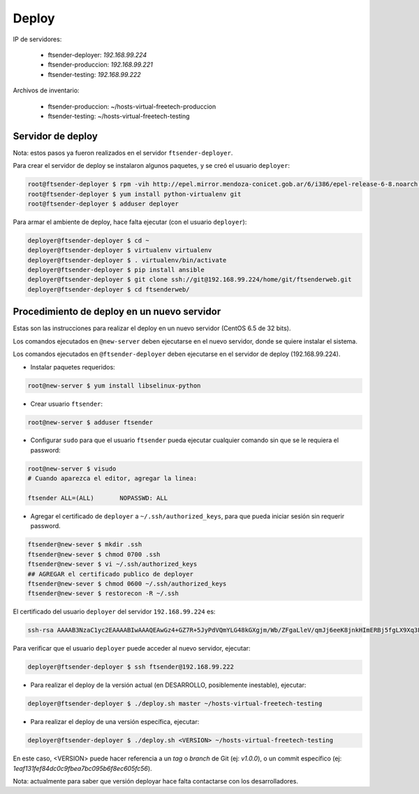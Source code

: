 Deploy
======

IP de servidores:

 * ftsender-deployer: *192.168.99.224*
 * ftsender-produccion: *192.168.99.221*
 * ftsender-testing: *192.168.99.222*

Archivos de inventario:

 * ftsender-produccion: ~/hosts-virtual-freetech-produccion
 * ftsender-testing: ~/hosts-virtual-freetech-testing

Servidor de deploy
------------------

Nota: estos pasos ya fueron realizados en el servidor ``ftsender-deployer``.

Para crear el servidor de deploy se instalaron algunos paquetes, y se creó el usuario ``deployer``:

.. code::

    root@ftsender-deployer $ rpm -vih http://epel.mirror.mendoza-conicet.gob.ar/6/i386/epel-release-6-8.noarch.rpm
    root@ftsender-deployer $ yum install python-virtualenv git
    root@ftsender-deployer $ adduser deployer

Para armar el ambiente de deploy, hace falta ejecutar (con el usuario ``deployer``):

.. code::

    deployer@ftsender-deployer $ cd ~
    deployer@ftsender-deployer $ virtualenv virtualenv
    deployer@ftsender-deployer $ . virtualenv/bin/activate
    deployer@ftsender-deployer $ pip install ansible
    deployer@ftsender-deployer $ git clone ssh://git@192.168.99.224/home/git/ftsenderweb.git
    deployer@ftsender-deployer $ cd ftsenderweb/


Procedimiento de deploy en un nuevo servidor
--------------------------------------------

Estas son las instrucciones para realizar el deploy en un nuevo servidor (CentOS 6.5 de 32 bits).

Los comandos ejecutados en ``@new-server`` deben ejecutarse en el nuevo servidor, donde se quiere instalar el sistema.

Los comandos ejecutados en ``@ftsender-deployer`` deben ejecutarse en el servidor de deploy (192.168.99.224).


* Instalar paquetes requeridos:

.. code::

    root@new-server $ yum install libselinux-python

* Crear usuario ``ftsender``:

.. code::

    root@new-server $ adduser ftsender

* Configurar ``sudo`` para que el usuario ``ftsender`` pueda ejecutar cualquier comando sin que se le requiera el password:

.. code::

    root@new-server $ visudo
    # Cuando aparezca el editor, agregar la linea:

    ftsender ALL=(ALL)       NOPASSWD: ALL

* Agregar el certificado de ``deployer`` a ``~/.ssh/authorized_keys``, para que pueda iniciar sesión sin requerir password.

.. code::

    ftsender@new-sever $ mkdir .ssh
    ftsender@new-sever $ chmod 0700 .ssh
    ftsender@new-sever $ vi ~/.ssh/authorized_keys
    ## AGREGAR el certificado publico de deployer
    ftsender@new-sever $ chmod 0600 ~/.ssh/authorized_keys
    ftsender@new-sever $ restorecon -R ~/.ssh

El certificado del usuario ``deployer`` del servidor ``192.168.99.224`` es:

.. code::

    ssh-rsa AAAAB3NzaC1yc2EAAAABIwAAAQEAwGz4+GZ7R+5JyPdVQmYLG48kGXgjm/Wb/ZFgaLleV/qmJj6eeK8jnkHImERBj5fgLX9Xq3Fp6syxNJMHPn3dZSNTCRCETGcYhCS/9btHCt6V0IxWhPboCKWjz3PDV95E+uki3QesT5lvDrHErkCdsIgypgoNNs/Z0tF6u5ScsmWiaoRKeFd85Okg2rD3jznLGWvFSKbIHUDjjgdqZ34DDxYzHmYD0UNl0rDm0i5RrtuILQNaTnKCK+kbJO6PpCy5MHy8GO5lVF/UHOv8cfvbX5xp5PvPykyhJIXJ/W1/KZBfMR194cMrClH8NPEH8cNsl4CR78xzulqaU5wZLiCplQ== deployer@ftsender-deployer.example.com

Para verificar que el usuario ``deployer`` puede acceder al nuevo servidor, ejecutar:

.. code::

     deployer@ftsender-deployer $ ssh ftsender@192.168.99.222

* Para realizar el deploy de la versión actual (en DESARROLLO, posiblemente inestable), ejecutar:

.. code::

    deployer@ftsender-deployer $ ./deploy.sh master ~/hosts-virtual-freetech-testing

* Para realizar el deploy de una versión específica, ejecutar:

.. code::

    deployer@ftsender-deployer $ ./deploy.sh <VERSION> ~/hosts-virtual-freetech-testing

En este caso, <VERSION> puede hacer referencia a un *tag* o *branch* de Git (ej: *v1.0.0*), o un commit específico (ej: *1eaf131fef84dc0c9fbea7bc095b6f8ec605fc56*).

Nota: actualmente para saber que versión deployar hace falta contactarse con los desarrolladores.

